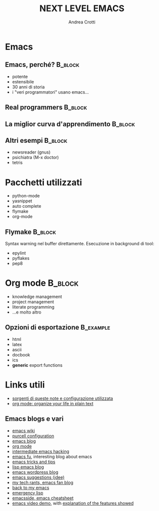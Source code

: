 #+STARTUP: beamer
#+OPTIONS: toc:nil
#+LaTeX_CLASS: beamer
#+LaTeX_CLASS_OPTIONS: [presentation]
#+BEAMER_FRAME_LEVEL: 2
#+BEAMER_HEADER_EXTRA: \usetheme{JuanLesPins}\usecolortheme{default}
#+COLUMNS: %40ITEM %10BEAMER_env(Env) %10BEAMER_envargs(Env Args) %4BEAMER_col(Col) %8BEAMER_extra(Extra)
#+TITLE: NEXT LEVEL EMACS
#+AUTHOR: Andrea Crotti


* Emacs
** Emacs, perché?                                                   :B_block:
   :PROPERTIES:
   :BEAMER_env: block
   :END:
   - potente
   - estensibile
   - 30 anni di storia
   - i "veri programmatori" usano emacs...

** Real programmers                                                 :B_block:
   :PROPERTIES:
   :BEAMER_env: block
   :END:
   #+ATTR_LATEX: width=\textwidth
   [[file:images/real_programmers.png]]

** La miglior curva d'apprendimento                                 :B_block:
   :PROPERTIES:
   :BEAMER_env: block
   :END:
   #+ATTR_LATEX: width=\textwidth
   [[file:images/curves.jpg]]

** Altri esempi                                                     :B_block:
   :PROPERTIES:
   :BEAMER_env: block
   :END:
   - newsreader (gnus)
   - psichiatra (M-x doctor)
   - tetris

* Pacchetti utilizzati
  - python-mode
  - yasnippet
  - auto complete
  - flymake
  - org-mode

** Flymake                                                          :B_block:
   :PROPERTIES:
   :BEAMER_env: block
   :END:
   Syntax warning nel buffer direttamente.
   Esecuzione in background di tool:
   - epylint
   - pyflakes
   - pep8
   
* Org mode                                                          :B_block:
  :PROPERTIES:
  :BEAMER_env: block
  :END:
  - knowledge management
  - project management
  - literate programming
  - ...e molto altro

** Opzioni di esportazione                                        :B_example:
   :PROPERTIES:
   :BEAMER_env: example
   :END:
   - html
   - latex
   - ascii
   - docbook
   - ics
   - *generic* export functions

* Links utili
  - [[http://github.com/AndreaCrotti/Org-mode-notes][sorgenti di queste note e configurazione utilizzata]]
  - [[http://doc.norang.ca/org-mode.html][org mode: organize your life in plain text]]

** Emacs blogs e vari
   - [[http://www.emacswiki.org/][emacs wiki]]
   - [[http://github.com/purcell/emacs.d/][purcell configuration]]
   - [[http://www.emacsblog.org/][emacs blog]]
   - [[http://orgmode.org/][org mode]]
   - [[http://www.linuxjournal.com/article/6771][intermediate emacs hacking]]
   - [[http://emacs-fu.blogspot.com/][emacs fu]], interesting blog about emacs
   - [[http://geosoft.no/development/emacs.html][emacs tricks and tips]]
   - [[http://lispservice.posterous.com/][lisp emacs blog]]
   - [[http://emacs.wordpress.com/][emacs wordpress blog]]
   - [[http://wttools.sourceforge.net/emacs-stuff/package.html][emacs suggestions (jdee)]]
   - [[http://mytechrants.wordpress.com/][my tech rants, emacs fan blog]]
   - [[http://livollmers.net/index.php/2008/10/06/back-to-myemacs/][back to my emacs]]
   - [[http://steve-yegge.blogspot.com/2008/01/emergency-elisp.html][emergency lisp]]
   - [[http://deep.syminet.com/emacside.html][emacsside, emacs cheatsheet]]
   - [[http://platypope.org/yada/emacs-demo/][emacs video demo]], with [[http://platypope.org/blog/2006/9/8/i-need-a-cool-european-accent][explanation of the features showed]]
